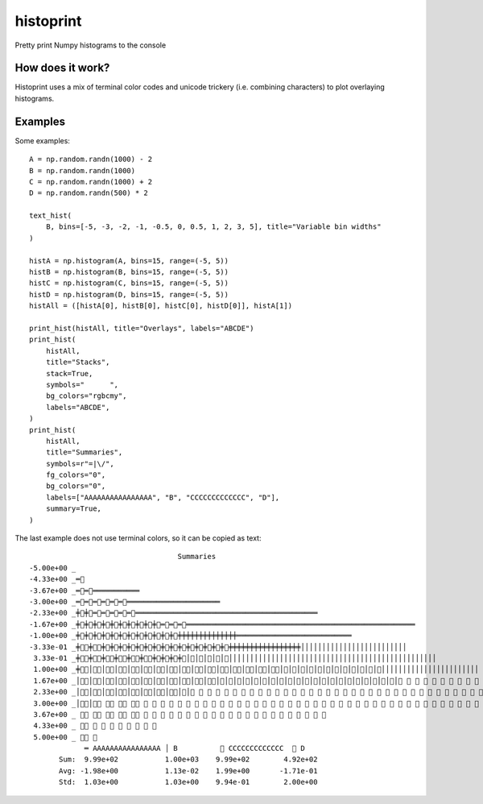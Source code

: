 ==========
histoprint
==========

Pretty print Numpy histograms to the console

How does it work?
-----------------

Histoprint uses a mix of terminal color codes and unicode trickery (i.e.
combining characters) to plot overlaying histograms.

Examples
--------

Some examples::

    A = np.random.randn(1000) - 2
    B = np.random.randn(1000)
    C = np.random.randn(1000) + 2
    D = np.random.randn(500) * 2

    text_hist(
        B, bins=[-5, -3, -2, -1, -0.5, 0, 0.5, 1, 2, 3, 5], title="Variable bin widths"
    )

    histA = np.histogram(A, bins=15, range=(-5, 5))
    histB = np.histogram(B, bins=15, range=(-5, 5))
    histC = np.histogram(C, bins=15, range=(-5, 5))
    histD = np.histogram(D, bins=15, range=(-5, 5))
    histAll = ([histA[0], histB[0], histC[0], histD[0]], histA[1])

    print_hist(histAll, title="Overlays", labels="ABCDE")
    print_hist(
        histAll,
        title="Stacks",
        stack=True,
        symbols="      ",
        bg_colors="rgbcmy",
        labels="ABCDE",
    )
    print_hist(
        histAll,
        title="Summaries",
        symbols=r"=|\/",
        fg_colors="0",
        bg_colors="0",
        labels=["AAAAAAAAAAAAAAAA", "B", "CCCCCCCCCCCCC", "D"],
        summary=True,
    )

.. image:: examples.png

The last example does not use terminal colors, so it can be copied as text::

                                       Summaries
    -5.00e+00 _
    -4.33e+00 _═⃫
    -3.67e+00 _═⃫═⃫═͏═͏═͏═͏═͏═͏═͏═͏═͏═͏═͏
    -3.00e+00 _═⃫═⃫═⃫═⃫═⃫═⃫═͏═͏═͏═͏═͏═͏═͏═͏═͏═͏═͏═͏═͏═͏═͏═͏═͏═͏═͏═͏═͏═͏
    -2.33e+00 _╪⃫╪⃫═⃫═⃫═⃫═⃫═⃫═͏═͏═͏═͏═͏═͏═͏═͏═͏═͏═͏═͏═͏═͏═͏═͏═͏═͏═͏═͏═͏═͏═͏═͏═͏═͏═͏═͏═͏═͏═͏═͏═͏═͏═͏═͏═͏═͏═͏═͏═͏═͏═͏
    -1.67e+00 _╪⃫╪⃫╪⃫╪⃫╪⃫╪⃫╪⃫╪⃫╪⃫╪⃫═⃫═⃫═⃫═͏═͏═͏═͏═͏═͏═͏═͏═͏═͏═͏═͏═͏═͏═͏═͏═͏═͏═͏═͏═͏═͏═͏═͏═͏═͏═͏═͏═͏═͏═͏═͏═͏═͏═͏═͏═͏═͏═͏═͏═͏═͏═͏═͏═͏═͏═͏═͏═͏═͏═͏═͏═͏═͏
    -1.00e+00 _╪⃫╪⃫╪⃫╪⃫╪⃫╪⃫╪⃫╪⃫╪⃫╪⃫╪⃫╪⃫╪͏╪͏╪͏╪͏╪͏╪͏╪͏╪͏╪͏╪͏╪͏╪͏╪͏╪͏═͏═͏═͏═͏═͏═͏═͏═͏═͏═͏═͏═͏═͏═͏═͏═͏═͏═͏═͏═͏═͏═͏═͏═͏═͏═͏═͏
    -3.33e-01 _╪⃥⃫╪⃥⃫╪⃫╪⃫╪⃫╪⃫╪⃫╪⃫╪⃫╪⃫╪⃫╪⃫╪⃫╪⃫╪⃫╪⃫╪⃫╪͏╪͏╪͏╪͏╪͏╪͏╪͏╪͏╪͏╪͏╪͏╪͏╪͏╪͏╪͏╪͏╪͏│͏│͏│͏│͏│͏│͏│͏│͏│͏│͏│͏│͏│͏│͏│͏│͏│͏│͏│͏│͏│͏│͏│͏│͏│͏
     3.33e-01 _╪⃥⃫╪⃥⃫╪⃥⃫╪⃥⃫╪⃥⃫╪⃥⃫╪⃫╪⃫╪⃫╪⃫│⃫│⃫│⃫│⃫│⃫│͏│͏│͏│͏│͏│͏│͏│͏│͏│͏│͏│͏│͏│͏│͏│͏│͏│͏│͏│͏│͏│͏│͏│͏│͏│͏│͏│͏│͏│͏│͏│͏│͏│͏│͏│͏│͏│͏│͏│͏│͏│͏│͏│͏│͏│͏│͏│͏│͏
     1.00e+00 _╪⃥⃫│⃥⃫│⃥⃫│⃥⃫│⃥⃫│⃥⃫│⃥⃫│⃥⃫│⃥⃫│⃥⃫│⃥⃫│⃥⃫│⃥⃫│⃥⃫│⃥⃫│⃥⃫│⃥│⃥│⃥│⃥│⃥│⃥│⃥│⃥│⃥│⃥│⃥│⃥│͏│͏│͏│͏│͏│͏│͏│͏│͏│͏│͏│͏│͏│͏│͏│͏│͏│͏│͏│͏│͏│͏│͏
     1.67e+00 _│⃥⃫│⃥⃫│⃥⃫│⃥⃫│⃥⃫│⃥⃫│⃥⃫│⃥⃫│⃥⃫│⃥⃫│⃥⃫│⃥│⃥│⃥│⃥│⃥│⃥│⃥│⃥│⃥│⃥│⃥│⃥│⃥│⃥│⃥│⃥│⃥│⃥│⃥│⃥│⃥│⃥ ⃥ ⃥ ⃥ ⃥ ⃥ ⃥ ⃥ ⃥ ⃥ ⃥ ⃥ ⃥ ⃥ ⃥ ⃥ ⃥ ⃥ ⃥ ⃥ ⃥ ⃥ ⃥ ⃥ ⃥ ⃥ ⃥
     2.33e+00 _│⃥⃫│⃥⃫│⃥⃫│⃥⃫│⃥⃫│⃥⃫│⃥⃫│⃥⃫│⃥│⃥ ⃥ ⃥ ⃥ ⃥ ⃥ ⃥ ⃥ ⃥ ⃥ ⃥ ⃥ ⃥ ⃥ ⃥ ⃥ ⃥ ⃥ ⃥ ⃥ ⃥ ⃥ ⃥ ⃥ ⃥ ⃥ ⃥ ⃥ ⃥ ⃥ ⃥ ⃥ ⃥ ⃥ ⃥ ⃥ ⃥ ⃥ ⃥ ⃥ ⃥ ⃥ ⃥ ⃥ ⃥ ⃥ ⃥ ⃥ ⃥ ⃥ ⃥ ⃥ ⃥ ⃥ ⃥ ⃥ ⃥ ⃥
     3.00e+00 _│⃥⃫│⃥⃫ ⃥⃫ ⃥⃫ ⃥⃫ ⃥ ⃥ ⃥ ⃥ ⃥ ⃥ ⃥ ⃥ ⃥ ⃥ ⃥ ⃥ ⃥ ⃥ ⃥ ⃥ ⃥ ⃥ ⃥ ⃥ ⃥ ⃥ ⃥ ⃥ ⃥ ⃥ ⃥ ⃥ ⃥ ⃥ ⃥ ⃥ ⃥ ⃥ ⃥ ⃥ ⃥ ⃥ ⃥ ⃥ ⃥ ⃥ ⃥ ⃥ ⃥ ⃥ ⃥ ⃥ ⃥ ⃥
     3.67e+00 _ ⃥⃫ ⃥⃫ ⃥⃫ ⃥⃫ ⃥⃫ ⃥ ⃥ ⃥ ⃥ ⃥ ⃥ ⃥ ⃥ ⃥ ⃥ ⃥ ⃥ ⃥ ⃥ ⃥ ⃥ ⃥ ⃥ ⃥ ⃥ ⃥ ⃥
     4.33e+00 _ ⃥⃫ ⃥ ⃥ ⃥ ⃥ ⃥ ⃥ ⃥ ⃥
     5.00e+00 _ ⃥⃫ ⃥
                 ═͏ AAAAAAAAAAAAAAAA │͏ B          ⃥ CCCCCCCCCCCCC  ⃫ D
           Sum:  9.99e+02           1.00e+03    9.99e+02        4.92e+02
           Avg: -1.98e+00           1.13e-02    1.99e+00       -1.71e-01
           Std:  1.03e+00           1.03e+00    9.94e-01        2.00e+00
